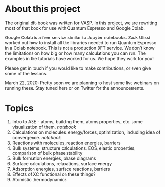 
* About this project

The original dft-book was written for VASP. In this project, we are rewriting most of that book for use with Quantum Espresso and Google Colab.

Google Colab is a free service similar to Jupyter notebooks. Zack Ulissi worked out how to install all the libraries needed to run Quantum Espresso in a Colab notebook. This is not a production DFT service. We don’t know the limitations on how big or how many calculations you can run. The examples in the tutorials have worked for us. We hope they work for you!

Please get in touch if you would like to make contributions, or even give some of the lessons.

March 22, 2020: Pretty soon we are planning to host some live webinars on running these. Stay tuned here or on Twitter for the announcements.

* Topics

1. Intro to ASE - atoms, building them, atoms properties, etc. some visualization of them. [[01-intro-to-ase.ipynb][notebook]]
2. Calculations on molecules, energy/forces, optimization, including idea of convergence. [[02-molecules.ipynb][notebook]]
3. Reactions with molecules, reaction energies, barriers
4. Bulk systems, structure calculations, EOS, elastic properties, comparison of bulk phase stability
5. Bulk formation energies, phase diagrams
6. Surface calculations, relaxations, surface energy
7. Adsorption energies, surface reactions, barriers
8. Effects of XC functional on these things?
9. Atomistic thermodynamics
